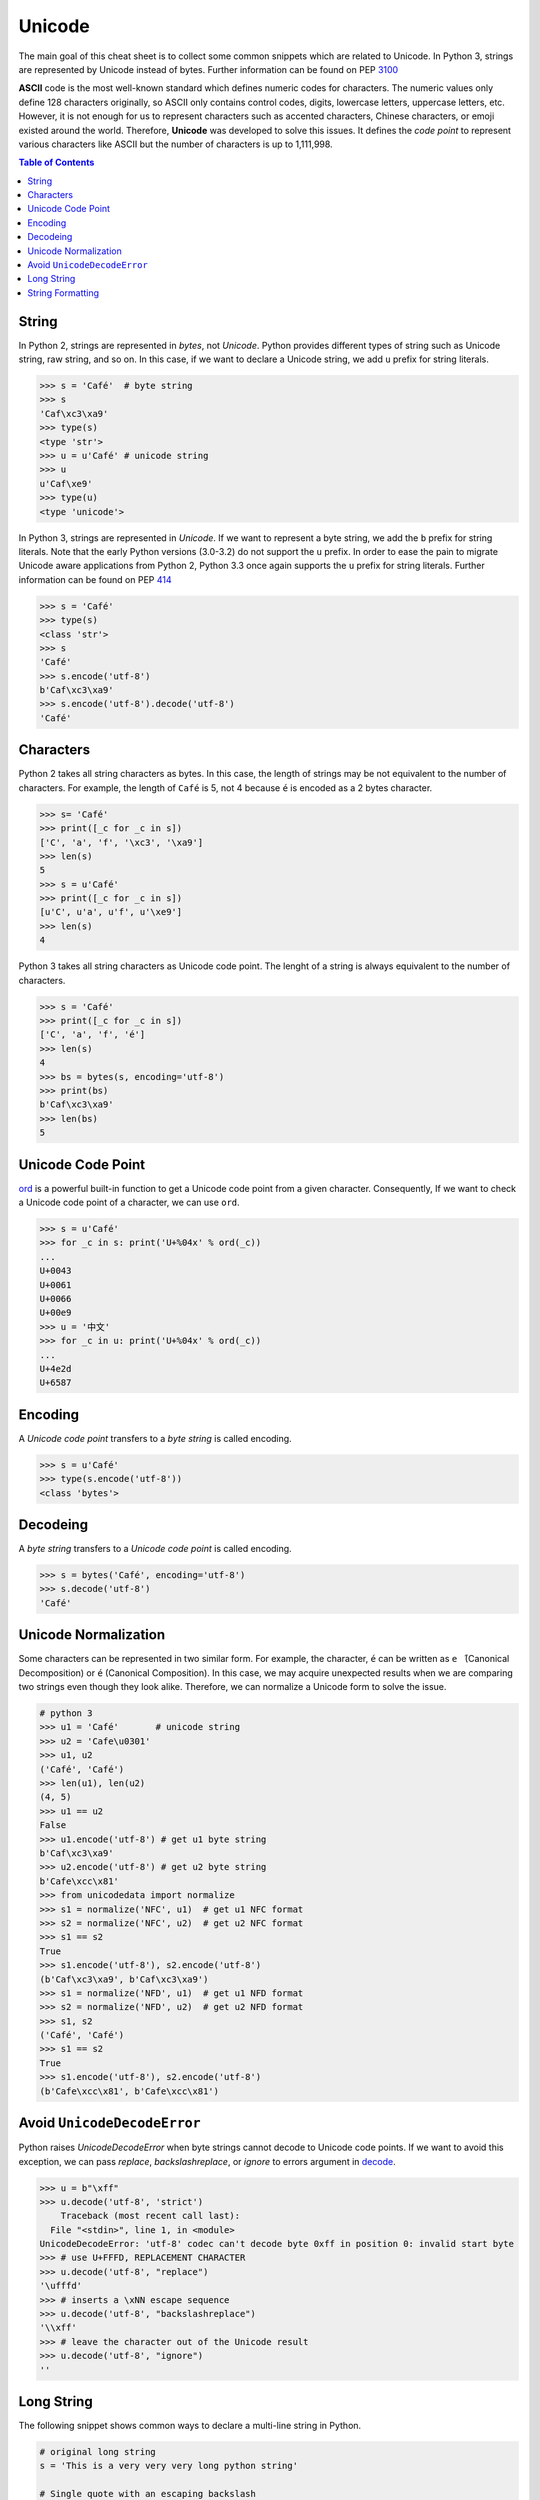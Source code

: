.. meta::
    :description lang=en: Collect useful snippets of unicode
    :keywords: Python, Python3, Python Unicode, Python Unicode Cheat Sheet

=======
Unicode
=======

The main goal of this cheat sheet is to collect some common snippets which are
related to Unicode. In Python 3, strings are represented by Unicode instead of
bytes. Further information can be found on PEP `3100 <https://www.python.org/dev/peps/pep-3100>`_

**ASCII** code is the most well-known standard which defines numeric codes
for characters. The numeric values only define 128 characters originally,
so ASCII only contains control codes, digits, lowercase letters, uppercase
letters, etc. However, it is not enough for us to represent characters such as
accented characters, Chinese characters, or emoji existed around the world.
Therefore, **Unicode** was developed to solve this issues. It defines the
*code point* to represent various characters like ASCII but the number of
characters is up to 1,111,998.

.. contents:: Table of Contents
    :backlinks: none

String
------

In Python 2, strings are represented in *bytes*, not *Unicode*. Python provides
different types of string such as Unicode string, raw string, and so on.
In this case, if we want to declare a Unicode string, we add ``u`` prefix for
string literals.

.. code-block:: python

    >>> s = 'Café'  # byte string
    >>> s
    'Caf\xc3\xa9'
    >>> type(s)
    <type 'str'>
    >>> u = u'Café' # unicode string
    >>> u
    u'Caf\xe9'
    >>> type(u)
    <type 'unicode'>

In Python 3, strings are represented in *Unicode*. If we want to represent a
byte string, we add the ``b`` prefix for string literals. Note that the early
Python versions (3.0-3.2) do not support the ``u`` prefix. In order to ease
the pain to migrate Unicode aware applications from Python 2, Python 3.3 once
again supports the ``u`` prefix for string literals. Further information can
be found on PEP `414 <https://www.python.org/dev/peps/pep-0414>`_

.. code-block:: python

    >>> s = 'Café'
    >>> type(s)
    <class 'str'>
    >>> s
    'Café'
    >>> s.encode('utf-8')
    b'Caf\xc3\xa9'
    >>> s.encode('utf-8').decode('utf-8')
    'Café'

Characters
----------

Python 2 takes all string characters as bytes. In this case, the length of
strings may be not equivalent to the number of characters. For example,
the length of ``Café`` is 5, not 4 because ``é`` is encoded as a 2 bytes
character.

.. code-block:: python

    >>> s= 'Café'
    >>> print([_c for _c in s])
    ['C', 'a', 'f', '\xc3', '\xa9']
    >>> len(s)
    5
    >>> s = u'Café'
    >>> print([_c for _c in s])
    [u'C', u'a', u'f', u'\xe9']
    >>> len(s)
    4

Python 3 takes all string characters as Unicode code point. The lenght of
a string is always equivalent to the number of characters.

.. code-block:: python

    >>> s = 'Café'
    >>> print([_c for _c in s])
    ['C', 'a', 'f', 'é']
    >>> len(s)
    4
    >>> bs = bytes(s, encoding='utf-8')
    >>> print(bs)
    b'Caf\xc3\xa9'
    >>> len(bs)
    5

Unicode Code Point
------------------

`ord <https://docs.python.org/3/library/functions.html#ord>`_ is a powerful
built-in function to get a Unicode code point from a given character.
Consequently, If we want to check a Unicode code point of a character, we can
use ``ord``.

.. code-block:: python

    >>> s = u'Café'
    >>> for _c in s: print('U+%04x' % ord(_c))
    ...
    U+0043
    U+0061
    U+0066
    U+00e9
    >>> u = '中文'
    >>> for _c in u: print('U+%04x' % ord(_c))
    ...
    U+4e2d
    U+6587


Encoding
--------

A *Unicode code point* transfers to a *byte string* is called encoding.

.. code-block:: python

    >>> s = u'Café'
    >>> type(s.encode('utf-8'))
    <class 'bytes'>

Decodeing
---------

A *byte string* transfers to a *Unicode code point* is called encoding.

.. code-block:: python

    >>> s = bytes('Café', encoding='utf-8')
    >>> s.decode('utf-8')
    'Café'

Unicode Normalization
---------------------

Some characters can be represented in two similar form. For example, the
character, ``é`` can be written as ``e ́`` (Canonical Decomposition) or ``é``
(Canonical Composition). In this case, we may acquire unexpected results when we
are comparing two strings even though they look alike. Therefore, we can
normalize a Unicode form to solve the issue.

.. code-block:: python

    # python 3
    >>> u1 = 'Café'       # unicode string
    >>> u2 = 'Cafe\u0301'
    >>> u1, u2
    ('Café', 'Café')
    >>> len(u1), len(u2)
    (4, 5)
    >>> u1 == u2
    False
    >>> u1.encode('utf-8') # get u1 byte string
    b'Caf\xc3\xa9'
    >>> u2.encode('utf-8') # get u2 byte string
    b'Cafe\xcc\x81'
    >>> from unicodedata import normalize
    >>> s1 = normalize('NFC', u1)  # get u1 NFC format
    >>> s2 = normalize('NFC', u2)  # get u2 NFC format
    >>> s1 == s2
    True
    >>> s1.encode('utf-8'), s2.encode('utf-8')
    (b'Caf\xc3\xa9', b'Caf\xc3\xa9')
    >>> s1 = normalize('NFD', u1)  # get u1 NFD format
    >>> s2 = normalize('NFD', u2)  # get u2 NFD format
    >>> s1, s2
    ('Café', 'Café')
    >>> s1 == s2
    True
    >>> s1.encode('utf-8'), s2.encode('utf-8')
    (b'Cafe\xcc\x81', b'Cafe\xcc\x81')


Avoid ``UnicodeDecodeError``
----------------------------

Python raises `UnicodeDecodeError` when byte strings cannot decode to Unicode
code points. If we want to avoid this exception, we can pass *replace*,
*backslashreplace*, or *ignore* to errors argument in `decode <https://docs.python.org/3/library/stdtypes.html#bytes.decode>`_.

.. code-block:: python

    >>> u = b"\xff"
    >>> u.decode('utf-8', 'strict')
        Traceback (most recent call last):
      File "<stdin>", line 1, in <module>
    UnicodeDecodeError: 'utf-8' codec can't decode byte 0xff in position 0: invalid start byte
    >>> # use U+FFFD, REPLACEMENT CHARACTER
    >>> u.decode('utf-8', "replace")
    '\ufffd'
    >>> # inserts a \xNN escape sequence
    >>> u.decode('utf-8', "backslashreplace")
    '\\xff'
    >>> # leave the character out of the Unicode result
    >>> u.decode('utf-8', "ignore")
    ''

Long String
-----------

The following snippet shows common ways to declare a multi-line string in
Python.

.. code-block:: python

    # original long string
    s = 'This is a very very very long python string'

    # Single quote with an escaping backslash
    s = "This is a very very very " \
        "long python string"

    # Using brackets
    s = (
        "This is a very very very "
        "long python string"
    )

    # Using ``+``
    s = (
        "This is a very very very " +
        "long python string"
    )

    # Using triple-quote with an escaping backslash
    s = '''This is a very very very \
    long python string'''


String Formatting 
-----------------

.. code-block:: python

    # Using ``%`` operator
    >>> print("This is a %s %s" % ('long', 'string'))
    >>> 'This is a long string' 

    # using new ``format`` function with positional argument
    >>> print("This is a {0} {1}".format(long, string))

    # Using ``f-string``
    >>> long = 'long'
    >>> string = 'string'
    >>> f'This is a {long} {string}'
    >>> 'This is a long string'

    # Using ``Standard Template String`` 
    >>> from string import Template
    >>> s = Template('This is a $long $string')
    >>> s.substitute(long='long', string='string')
